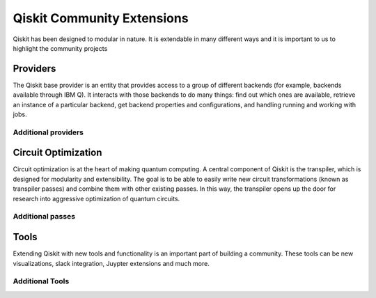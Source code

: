 Qiskit Community Extensions
===========================

Qiskit has been designed to modular in nature. It is extendable in many different ways and 
it is important to us to highlight the community projects

Providers
---------

The Qiskit base provider is an entity that provides access to a group of different 
backends (for example, backends available through IBM Q). It interacts with 
those backends to do many things: find out which ones are available, retrieve
an instance of a particular backend, get backend properties and configurations,
and handling running and working with jobs. 

Additional providers
~~~~~~~~~~~~~~~~~~~~


Circuit Optimization 
--------------------

Circuit optimization is at the heart of making quantum computing. A central component of Qiskit is the transpiler, which is designed for modularity and extensibility. The goal is to be able to easily write new circuit transformations (known as transpiler passes) and combine them with other existing passes. In this way, the transpiler opens up the door for research into aggressive optimization of quantum circuits.


Additional passes
~~~~~~~~~~~~~~~~~


Tools
-----

Extending Qiskit with new tools and functionality is an important part of building a community. These tools can be new visualizations, slack integration, Juypter extensions and much more. 

Additional Tools
~~~~~~~~~~~~~~~~
